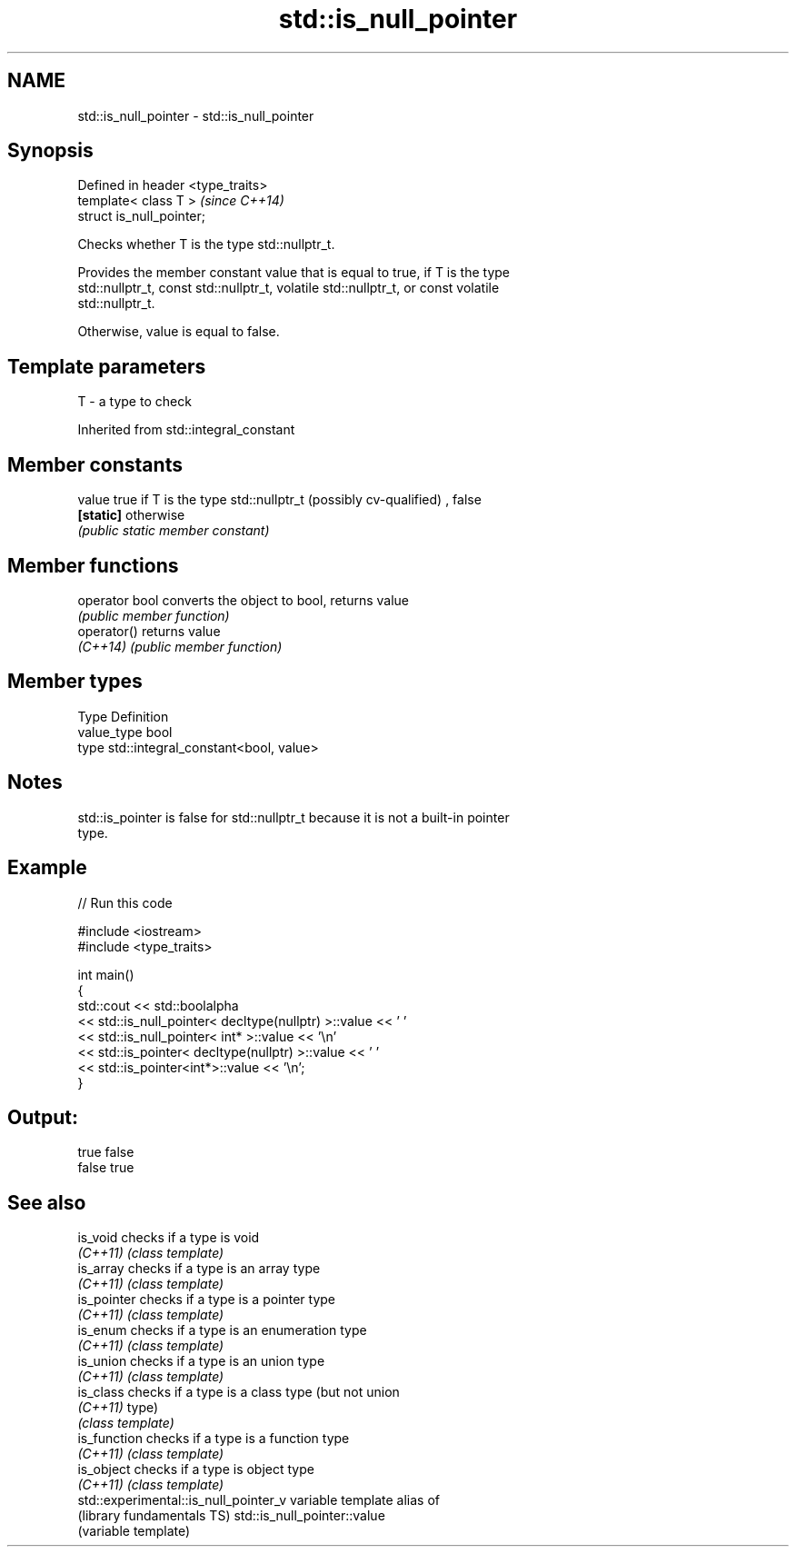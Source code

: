 .TH std::is_null_pointer 3 "Nov 25 2015" "2.1 | http://cppreference.com" "C++ Standard Libary"
.SH NAME
std::is_null_pointer \- std::is_null_pointer

.SH Synopsis
   Defined in header <type_traits>
   template< class T >              \fI(since C++14)\fP
   struct is_null_pointer;

   Checks whether T is the type std::nullptr_t.

   Provides the member constant value that is equal to true, if T is the type
   std::nullptr_t, const std::nullptr_t, volatile std::nullptr_t, or const volatile
   std::nullptr_t.

   Otherwise, value is equal to false.

.SH Template parameters

   T - a type to check

   

Inherited from std::integral_constant

.SH Member constants

   value    true if T is the type std::nullptr_t (possibly cv-qualified) , false
   \fB[static]\fP otherwise
            \fI(public static member constant)\fP

.SH Member functions

   operator bool converts the object to bool, returns value
                 \fI(public member function)\fP
   operator()    returns value
   \fI(C++14)\fP       \fI(public member function)\fP

.SH Member types

   Type       Definition
   value_type bool
   type       std::integral_constant<bool, value>

.SH Notes

   std::is_pointer is false for std::nullptr_t because it is not a built-in pointer
   type.

.SH Example

   
// Run this code

 #include <iostream>
 #include <type_traits>
  
 int main()
 {
     std::cout << std::boolalpha
               << std::is_null_pointer< decltype(nullptr) >::value << ' '
               << std::is_null_pointer< int* >::value << '\\n'
               << std::is_pointer< decltype(nullptr) >::value << ' '
               << std::is_pointer<int*>::value << '\\n';
 }

.SH Output:

 true false
 false true

.SH See also

   is_void                              checks if a type is void
   \fI(C++11)\fP                              \fI(class template)\fP 
   is_array                             checks if a type is an array type
   \fI(C++11)\fP                              \fI(class template)\fP 
   is_pointer                           checks if a type is a pointer type
   \fI(C++11)\fP                              \fI(class template)\fP 
   is_enum                              checks if a type is an enumeration type
   \fI(C++11)\fP                              \fI(class template)\fP 
   is_union                             checks if a type is an union type
   \fI(C++11)\fP                              \fI(class template)\fP 
   is_class                             checks if a type is a class type (but not union
   \fI(C++11)\fP                              type)
                                        \fI(class template)\fP 
   is_function                          checks if a type is a function type
   \fI(C++11)\fP                              \fI(class template)\fP 
   is_object                            checks if a type is object type
   \fI(C++11)\fP                              \fI(class template)\fP 
   std::experimental::is_null_pointer_v variable template alias of
   (library fundamentals TS)            std::is_null_pointer::value
                                        (variable template) 
